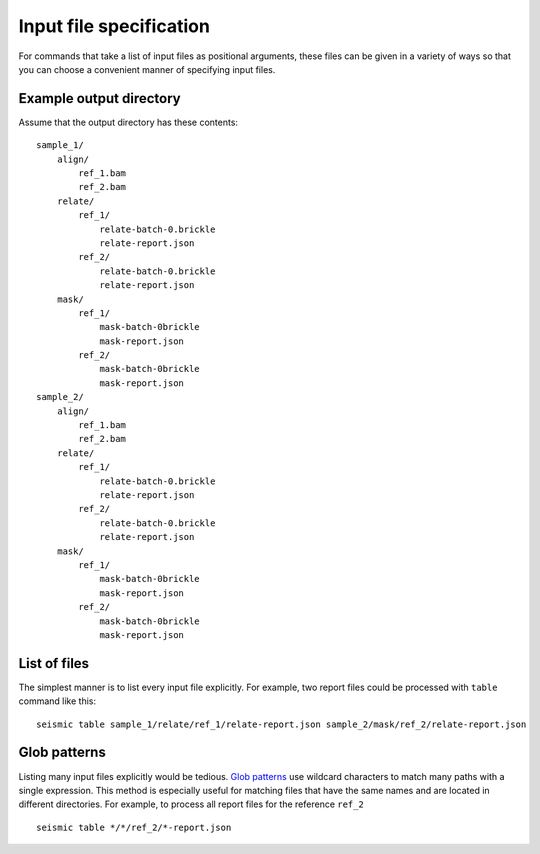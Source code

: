 
Input file specification
========================================================================

For commands that take a list of input files as positional arguments,
these files can be given in a variety of ways so that you can choose a
convenient manner of specifying input files.

Example output directory
------------------------------------------------------------------------

Assume that the output directory has these contents::

    sample_1/
        align/
            ref_1.bam
            ref_2.bam
        relate/
            ref_1/
                relate-batch-0.brickle
                relate-report.json
            ref_2/
                relate-batch-0.brickle
                relate-report.json
        mask/
            ref_1/
                mask-batch-0brickle
                mask-report.json
            ref_2/
                mask-batch-0brickle
                mask-report.json
    sample_2/
        align/
            ref_1.bam
            ref_2.bam
        relate/
            ref_1/
                relate-batch-0.brickle
                relate-report.json
            ref_2/
                relate-batch-0.brickle
                relate-report.json
        mask/
            ref_1/
                mask-batch-0brickle
                mask-report.json
            ref_2/
                mask-batch-0brickle
                mask-report.json

List of files
------------------------------------------------------------------------

The simplest manner is to list every input file explicitly. For example,
two report files could be processed with ``table`` command like this::

    seismic table sample_1/relate/ref_1/relate-report.json sample_2/mask/ref_2/relate-report.json

Glob patterns
------------------------------------------------------------------------

Listing many input files explicitly would be tedious. `Glob patterns`_
use wildcard characters to match many paths with a single expression.
This method is especially useful for matching files that have the same
names and are located in different directories. For example, to process
all report files for the reference ``ref_2`` ::

    seismic table */*/ref_2/*-report.json


.. _glob patterns: https://en.wikipedia.org/wiki/Glob_(programming)
